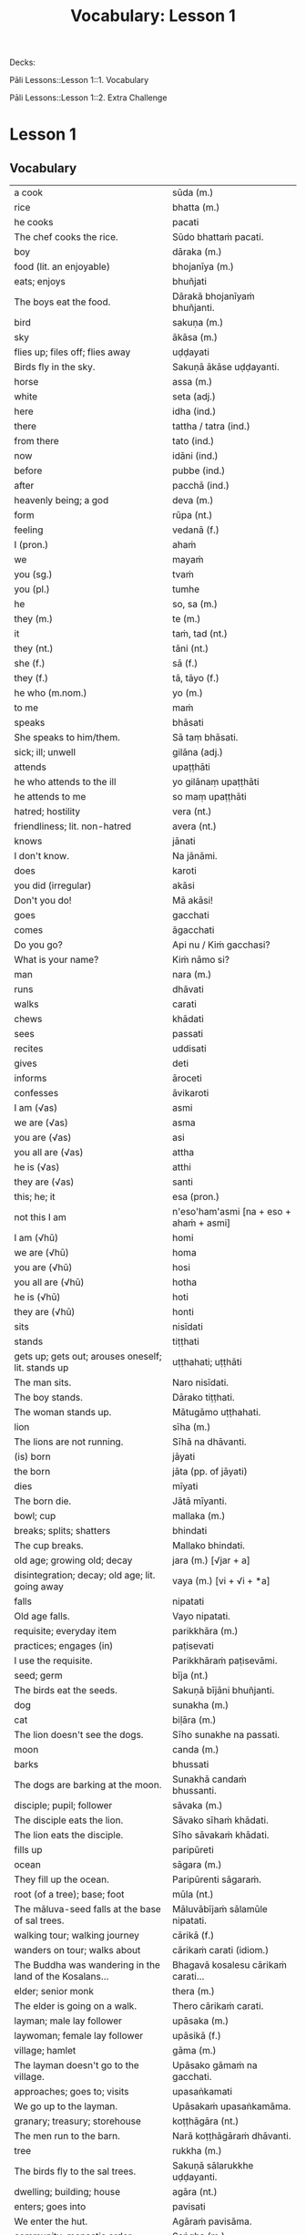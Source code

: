 # -*- flyspell-lazy-local: nil; mode: Org; eval: (progn (flycheck-mode 0) (flyspell-mode 0) (toggle-truncate-lines 1)) -*-
#+title: Vocabulary: Lesson 1

Decks:

Pāli Lessons::Lesson 1::1. Vocabulary

Pāli Lessons::Lesson 1::2. Extra Challenge

* Lesson 1
** Vocabulary

| a cook                                                                  | sūda (m.)                                        |
| rice                                                                    | bhatta (m.)                                      |
| he cooks                                                                | pacati                                           |
| The chef cooks the rice.                                                | Sūdo bhattaṁ pacati.                             |
| boy                                                                     | dāraka (m.)                                      |
| food (lit. an enjoyable)                                                | bhojanīya (m.)                                   |
| eats; enjoys                                                            | bhuñjati                                         |
| The boys eat the food.                                                  | Dārakā bhojanīyaṁ bhuñjanti.                     |
| bird                                                                    | sakuṇa (m.)                                       |
| sky                                                                     | ākāsa (m.)                                       |
| flies up; files off; flies away                                         | uḍḍayati                                          |
| Birds fly in the sky.                                                   | Sakuṇā ākāse uḍḍayanti.                           |
| horse                                                                   | assa (m.)                                        |
| white                                                                   | seta (adj.)                                      |
| here                                                                    | idha (ind.)                                      |
| there                                                                   | tattha / tatra (ind.)                            |
| from there                                                              | tato (ind.)                                      |
| now                                                                     | idāni (ind.)                                     |
| before                                                                  | pubbe (ind.)                                     |
| after                                                                   | pacchā (ind.)                                    |
| heavenly being; a god                                                   | deva (m.)                                        |
| form                                                                    | rūpa (nt.)                                       |
| feeling                                                                 | vedanā (f.)                                      |
| I (pron.)                                                               | ahaṁ                                             |
| we                                                                      | mayaṁ                                            |
| you (sg.)                                                               | tvaṁ                                             |
| you (pl.)                                                               | tumhe                                            |
| he                                                                      | so, sa (m.)                                      |
| they (m.)                                                               | te (m.)                                          |
| it                                                                      | taṁ, tad (nt.)                                   |
| they (nt.)                                                              | tāni (nt.)                                       |
| she (f.)                                                                | sā (f.)                                          |
| they (f.)                                                               | tā, tāyo (f.)                                    |
| he who (m.nom.)                                                         | yo (m.)                                          |
| to me                                                                   | maṁ                                              |
| speaks                                                                  | bhāsati                                          |
| She speaks to him/them.                                                 | Sā taṃ bhāsati.                                  |
| sick; ill; unwell                                                       | gilāna (adj.)                                    |
| attends                                                                 | upaṭṭhāti                                         |
| he who attends to the ill                                               | yo gilānaṃ upaṭṭhāti                              |
| he attends to me                                                        | so maṃ upaṭṭhāti                                  |
| hatred; hostility                                                       | vera (nt.)                                       |
| friendliness; lit. non-hatred                                           | avera (nt.)                                      |
| knows                                                                   | jānati                                           |
| I don't know.                                                           | Na jānāmi.                                       |
| does                                                                    | karoti                                           |
| you did (irregular)                                                     | akāsi                                            |
| Don't you do!                                                           | Mā akāsi!                                        |
| goes                                                                    | gacchati                                         |
| comes                                                                   | āgacchati                                        |
| Do you go?                                                              | Api nu / Kiṁ gacchasi?                           |
| What is your name?                                                      | Kiṁ nāmo si?                                     |
| man                                                                     | nara (m.)                                        |
| runs                                                                    | dhāvati                                          |
| walks                                                                   | carati                                           |
| chews                                                                   | khādati                                          |
| sees                                                                    | passati                                          |
| recites                                                                 | uddisati                                         |
| gives                                                                   | deti                                             |
| informs                                                                 | āroceti                                          |
| confesses                                                               | āvikaroti                                        |
| I am (√as)                                                              | asmi                                             |
| we are (√as)                                                            | asma                                             |
| you are (√as)                                                           | asi                                              |
| you all are (√as)                                                       | attha                                            |
| he is (√as)                                                             | atthi                                            |
| they are (√as)                                                          | santi                                            |
| this; he; it                                                            | esa (pron.)                                      |
| not this I am                                                           | n'eso'ham'asmi [na + eso + ahaṁ + asmi]          |
| I am (√hū)                                                              | homi                                             |
| we are (√hū)                                                            | homa                                             |
| you are (√hū)                                                           | hosi                                             |
| you all are (√hū)                                                       | hotha                                            |
| he is (√hū)                                                             | hoti                                             |
| they are (√hū)                                                          | honti                                            |
| sits                                                                    | nisīdati                                         |
| stands                                                                  | tiṭṭhati                                          |
| gets up; gets out; arouses oneself; lit. stands up                      | uṭṭhahati; uṭṭhāti                                 |
| The man sits.                                                           | Naro nisīdati.                                   |
| The boy stands.                                                         | Dārako tiṭṭhati.                                  |
| The woman stands up.                                                    | Mātugāmo uṭṭhahati.                               |
| lion                                                                    | sīha (m.)                                        |
| The lions are not running.                                              | Sīhā na dhāvanti.                                |
| (is) born                                                               | jāyati                                           |
| the born                                                                | jāta (pp. of jāyati)                             |
| dies                                                                    | mīyati                                           |
| The born die.                                                           | Jātā mīyanti.                                    |
| bowl; cup                                                               | mallaka (m.)                                     |
| breaks; splits; shatters                                                | bhindati                                         |
| The cup breaks.                                                         | Mallako bhindati.                                |
| old age; growing old; decay                                             | jara (m.) [√jar + a]                             |
| disintegration; decay; old age; lit. going away                         | vaya (m.) [vi + √i + *a]                         |
| falls                                                                   | nipatati                                         |
| Old age falls.                                                          | Vayo nipatati.                                   |
| requisite; everyday item                                                | parikkhāra (m.)                                  |
| practices; engages (in)                                                 | paṭisevati                                        |
| I use the requisite.                                                    | Parikkhāraṁ paṭisevāmi.                          |
| seed; germ                                                              | bīja (nt.)                                       |
| The birds eat the seeds.                                                | Sakuṇā bījāni bhuñjanti.                          |
| dog                                                                     | sunakha (m.)                                     |
| cat                                                                     | biḷāra (m.)                                       |
| The lion doesn't see the dogs.                                          | Sīho sunakhe na passati.                         |
| moon                                                                    | canda (m.)                                       |
| barks                                                                   | bhussati                                         |
| The dogs are barking at the moon.                                       | Sunakhā candaṁ bhussanti.                        |
| disciple; pupil; follower                                               | sāvaka (m.)                                      |
| The disciple eats the lion.                                             | Sāvako sīhaṁ khādati.                            |
| The lion eats the disciple.                                             | Sīho sāvakaṁ khādati.                            |
| fills up                                                                | paripūreti                                       |
| ocean                                                                   | sāgara (m.)                                      |
| They fill up the ocean.                                                 | Paripūrenti sāgaraṁ.                             |
| root (of a tree); base; foot                                            | mūla (nt.)                                       |
| The māluva-seed falls at the base of sal trees.                         | Māluvābījaṁ sālamūle nipatati.                   |
| walking tour; walking journey                                           | cārikā (f.)                                      |
| wanders on tour; walks about                                            | cārikaṁ carati (idiom.)                          |
| The Buddha was wandering in the land of the Kosalans...                 | Bhagavā kosalesu cārikaṁ carati...               |
| elder; senior monk                                                      | thera (m.)                                       |
| The elder is going on a walk.                                           | Thero cārikaṁ carati.                            |
| layman; male lay follower                                               | upāsaka (m.)                                     |
| laywoman; female lay follower                                           | upāsikā (f.)                                     |
| village; hamlet                                                         | gāma (m.)                                        |
| The layman doesn't go to the village.                                   | Upāsako gāmaṁ na gacchati.                       |
| approaches; goes to; visits                                             | upasaṅkamati                                      |
| We go up to the layman.                                                 | Upāsakaṁ upasaṅkamāma.                           |
| granary; treasury; storehouse                                           | koṭṭhāgāra (nt.)                                  |
| The men run to the barn.                                                | Narā koṭṭhāgāraṁ dhāvanti.                        |
| tree                                                                    | rukkha (m.)                                      |
| The birds fly to the sal trees.                                         | Sakuṇā sālarukkhe uḍḍayanti.                      |
| dwelling; building; house                                               | agāra (nt.)                                      |
| enters; goes into                                                       | pavisati                                         |
| We enter the hut.                                                       | Agāraṁ pavisāma.                                 |
| community; monastic order                                               | Saṅgha (m.)                                       |
| observance day                                                          | uposatha (m.)                                    |
| The Sangha performs the uposatha.                                       | Saṅgho uposathaṁ karoti.                         |
| offence; transgression                                                  | āpatti (f.)                                      |
| He confesses the offense.                                               | Āpattiṁ āvikaroti.                               |
| empty of; devoid of; without                                            | suñña (adj.)                                     |
| empty dwelling                                                          | suññāgāra (nt.)                                  |
| I enter the empty hut.                                                  | Suññāgāraṁ pavisāmi.                             |
| We go to the roots of trees.                                            | Rukkhamūle gacchāma.                             |
| The 4 foundations of mindfulness fulfil the 7 factors of enlightenment. | Cattāro satipaṭṭhānā satta bojjhaṅge paripūrenti. |
| The dogs are barking at the cats.                                       | Sunakhā biḷāre bhussanti.                         |

** Extra Challenge

| master; gentleman; sir                                                                      | ayya (m.)                                                                           |
| May he come here. (imperative)                                                              | Idha āgacchatu.                                                                     |
| May the master come here. (imperative)                                                      | Ayyo idha āgacchatu.                                                                |
| Venerable, may the master come and sit here.                                                | Bhante, ayyo āgacchatu, idha nisīdatu.                                              |
| I hope; I trust                                                                             | kacci (ind.)                                                                        |
| I hope you are...                                                                           | kacci'si [kacci + asi]                                                              |
| bearable; tolearable                                                                        | khamanīya (adj.)                                                                    |
| able to keep going; sustainable                                                             | yāpanīya (adj.)                                                                     |
| I hope you're keeping well Ven., I hope you're getting by?                                  | Kacci, bhante, khamanīyaṁ kacci yāpanīyaṁ?                                          |
| few; not much                                                                               | appa (adj.)                                                                         |
| fatigue; tiredness                                                                          | kilamatha (m.)                                                                      |
| worn out; tired                                                                             | kilanta (adj)                                                                       |
| little fatigue; little tiredness                                                            | appakilamatha (m.)                                                                  |
| long road; journey                                                                          | addhāna (nt.)                                                                       |
| coming; arrival                                                                             | āgata (nt.)                                                                         |
| I hope you are with little fatigue?                                                         | Kacci'si appakilamathena?                                                           |
| from travelling (from going on the journey)                                                 | addhānaṁ āgato                                                                      |
| I hope you're with little fatigue from traveling?                                           | Kacci'si appakilamathena addhānaṁ āgato?                                            |
| I'm keeping well, friend, I'm getting by.                                                   | Khamanīyaṁ, āvuso, yāpanīyaṁ.                                                       |
| ... and I'm not tired, friend, from traveling.                                              | ... appakilamathena cāhaṁ [ca ahaṁ], āvuso, addhānaṁ āgato.                        |
| I am tired. (Me tired I am '√as')                                                           | Ahaṁ kilantosmi. [kilanto + asmi]                                                   |
| where? from where?                                                                          | kuto (ind.)                                                                         |
| And where from, you Ven., have you come?                                                    | Kuto ca tvaṁ bhante, āgacchasi?                                                     |
| country; province; area                                                                     | janapada (m.)                                                                       |
| There is, Ven., in the country (of) Portugal, the monastery called Sumedhārāma.             | Atthi, bhante, Portugal janapade Sumedhārāma-vihāro nāma.                           |
| There is, Ven., in the country (of) America, the monastery called Clear Mountain.           | Atthi, bhante, America janapade Pasannagiri-vihāro nāma.                            |
| That's where I, Ven., am coming from.                                                       | Tato ahaṁ, bhante, āgacchāmi.                                                       |
| (1) ball; lump (2) bit of food                                                              | piṇḍa (m.)                                                                           |
| alms food; lit. lump-like thing                                                             | piṇḍaka (m.)                                                                         |
| (1) fall (2) drop; dropping; lit. made to drop                                              | pāta (m.)                                                                           |
| alms food; lit. lump dropping                                                               | piṇḍapāta (m.)                                                                       |
| Have you not had trouble? (not tired/weary you are '√as')                                   | Na kilantosi?                                                                       |
| And have you not had trouble getting almsfood? (And not, with the almsfood, you are tired?) | Na ca piṇḍakena kilantosi?                                                           |
| I had no trouble getting almsfood. (tired I am '√as')                                       | Na ca piṇḍakena kilantomhi.                                                          |
| town; market town                                                                           | nigama (m.)                                                                         |
| I am entering the town Ericeira.                                                            | Ericeiraṁ pavisāmi.                                                                 |
| day                                                                                         | aṇha (m.)                                                                            |
| night                                                                                       | sāya (nt.)                                                                          |
| time; occasion                                                                              | samaya (m.)                                                                         |
| morning-time                                                                                | pubbaṇhasamaya (m.)                                                                  |
| day-time                                                                                    | majjhanhikasamaya (m.)                                                              |
| evening-time                                                                                | sāyanhasamaya (m.)                                                                  |
| This morning I am entering the town Ericeira for alms-round.                                | Idha pubbaṇhasamayaṁ Ericeira-nigamaṁ piṇḍāya pavisāmi.                             |
| Good morning (daybreak) Ven. Sir!                                                           | Suppabhātaṁ bhante.                                                                 |
| Good morning everyone.                                                                      | Suppabhātaṁ sabbesaṁ.                                                               |
| Thank you.                                                                                  | Anumodāmi.                                                                          |
| (See you) tomorrow.                                                                         | Suve.                                                                               |
| (Sorry,) I'll make amends.                                                                  | Paṭikarissāmi.                                                                       |
| I feel sorry.                                                                               | Kāruññaṁ.                                                                           |
| Yes.                                                                                        | Āma / Evaṁ bhante.                                                                  |
| No.                                                                                         | No hetaṁ, bhante.                                                                   |
| Never mind (leave it aside).                                                                | Tiṭṭhatu, bhante.                                                                    |
| It is hot today.                                                                            | Ajj'āccuṇhaṃ. [ajja (ind.) + ati  + uṇha]                                           |
| It is cold today.                                                                           | Ajj'ātisītaṁ.                                                                       |
| Excuse me!                                                                                  | Okāsa, bhante.                                                                      |
| Welcome here.                                                                               | Svāgataṁ.                                                                           |
| Please sit.                                                                                 | Nisīdatha.                                                                          |
| Wait (stay) here. / May you wait here.                                                      | Ettheva tiṭṭha / tiṭṭhatha.                                                           |
| knows; understands                                                                          | jānāti                                                                              |
| knows clearly; understands; distinguishes                                                   | pajānāti                                                                            |
| I don't understand.                                                                         | Na pajānāmi.                                                                        |
| Why is that?                                                                                | Taṁ kissa hetu?                                                                     |
| Where?                                                                                      | kattha (ind.)                                                                       |
| market; bazaar; market place                                                                | antarāpaṇa (m.)                                                                      |
| Where is the market?                                                                        | Kattha antarāpaṇo?                                                                   |
| thinks; presumes; supposes                                                                  | maññati                                                                             |
| What do you think?                                                                          | Taṁ kiṁ maññasi?                                                                    |
| How?                                                                                        | kinti (ind.)                                                                        |
| How can I help (do)?                                                                        | Kinti karomi?                                                                       |
| What is your name?                                                                          | Kinnāmosi?                                                                          |
| My name is ...                                                                              | Ahaṁ bhante ... nāma.                                                               |
| What is your preceptor's name?                                                              | Ko nāma te upajjhāyo?                                                               |
| My preceptor's name is Ven. ...                                                             | Upajjhāyo me bhante āyasmā ... nāma.                                                |
| I hope you are well (enduring)?                                                             | Kacci te bhante khamanīyaṁ?                                                         |
| I hope you all are well.                                                                    | Kacci vo khamanīyaṁ.                                                                |
| I am alright.                                                                               | Ahaṁ khamanīyo / Khamanīyaṁ me.                                                     |
| I am not well.                                                                              | Na me, bhante, khamanīyaṁ.                                                          |
| And where are you now?                                                                      | Idāni katthañca hosi?                                                               |
| Are you at your mother and father's house?                                                  | Api nu Idāni mātāpitūgāraṁ / -garamhi / -gare viharasi?                             |
| I (we) must go.                                                                             | Handa dāni mayaṁ gacchāma.                                                          |
| Go at your convenience.                                                                     | Yassadāni tvaṁ kālaṁ maññasī.                                                       |
| sunrise; dawn; daybreak                                                                     | pabhāta (nt.)                                                                       |
| good morning                                                                                | suppabhāta [su + pabhāta]                                                           |
| good midday                                                                                 | sumajjhanhika [su + majjha + anha + ika]                                            |
| good evening                                                                                | susāyanha [su + sāya + anha]                                                        |
| hot                                                                                         | uṇha (adj.)                                                                          |
| cold                                                                                        | sīta (adj.)                                                                         |
| drink; beverage                                                                             | pāna (nt.)                                                                          |
| water                                                                                       | udaka (nt.)                                                                         |
| hot water                                                                                   | uṇhodaka (nt.) [uṇha + udaka]                                                        |
| cold water                                                                                  | sītodaka (nt.) [sīta + udaka]                                                       |
| feels; experiences; senses; lit. causes to know                                             | vedayati                                                                            |
| desires; wants                                                                              | icchati                                                                             |
| greater (than); more (than)                                                                 | atirekatara                                                                         |
| food; fuel; sustenance                                                                      | āhāra (m.)                                                                          |
| (1) analyses; dissects (2) divides; distributes; shares                                     | vibhajati                                                                           |
| immediately after that; with no interval                                                    | anantaraṁ (ind.)                                                                    |
| for a week; for seven days                                                                  | sattāhaṁ (ind.)                                                                     |
| takes                                                                                       | harati                                                                              |
| brings                                                                                      | āharati                                                                             |
| will bring                                                                                  | āharissati                                                                          |
| (1) takes; grasps; embraces (2) steals; takes (3) obeys; follows; accepts; lit. takes       | ādiyati                                                                             |
| (1) taking; grasping; embracing (2) receiving; accepting                                    | ādāya (ger. of ādiyati)                                                             |
| thought; reflection                                                                         | vitakka (m.)                                                                        |
| agreeable; nice                                                                             | piyarūpa (adj.)                                                                     |
| right here                                                                                  | ettheva [ettha + eva]                                                               |
| goal; purpose; want                                                                         | attha (m.)                                                                          |
| always                                                                                      | sabbadā (ind.)                                                                      |
| ever; sometime                                                                              | kadāci (ind.)                                                                       |
| never                                                                                       | na kadāci (idiom)                                                                   |
| next; after                                                                                 | para (adj.)                                                                         |
| master; gentleman                                                                           | ayya (m.)                                                                           |
| long road; journey                                                                          | addhāna (nt.)                                                                       |
| guest                                                                                       | āgata (m.)                                                                          |
| coming; arrival                                                                             | āgata (nt.)                                                                         |
| helpful; useful                                                                             | upakāra (adj.)                                                                      |
| healthy; well; lit. able                                                                    | kallaka (adj.)                                                                      |
| gets; receives; obtains                                                                     | labhati                                                                             |
| is received; is obtained                                                                    | labbhati (pass. of labhati)                                                         |
| Good morning friend! Are you well?                                                          | Suppabhātaṁ āvuso. Kacci si khamanīyaṁ?                                             |
| I am not well, Sir. I feel cold.                                                            | Na me, bhante, khamanīyaṁ. Sītaṁ vedayāmi / paṭisaṁvediyāmi.                        |
| Tomorrow will be hot. Do you want a hot drink?                                              | Suve uṇhaṁ bhavissati. Pānaṁ uṇhaṁ icchasi?                                         |
| A cup with hot water is a good idea (agreeable thought).                                    | Mallako uṇhodakassa vitakkaṁ piyarūpaṁ. / Uṇhodaka'mallako vitakko piyarūpo (hoti). |
| Right here friend. Do you come from the country Spain?                                      | Etthevaṁ āvuso. Spain janapadasmā āgacchasi?                                        |
| No Sir. I come from the country ...                                                         | No hetaṁ, bhante. ... janapadasmā āgacchāmi.                                        |
| And where do you live Sir?                                                                  | Katthañca vasatha bhante?                                                           |
| I live in Norway. There it is always cold.                                                  | Norway janapade vasāmi. Tatra sītaṁ sabbadā.                                        |
| Is is hot in ... country?                                                                   | Api nu ... janapade uṇho?                                                            |
| Here in the morning it is cold, and in the daytime is it hot.                               | Idha pubbaṇhasamaye ca sīto hoti, majjhanhikasamaye ca uṇho hoti.                    |
| I must go now. Bye for a week.                                                              | Handa dāni ahaṁ gacchāmi. (Anantaraṁ) sattāhaṁ.                                    |
| Go at your convenience.                                                                     | Yassadāni tumhe kālaṁ maññatha.                                                     |
| Be heedful! (i.e. take care!)                                                               | Appamādosi!                                                                         |
| Welcome, Sir! May the master come here. I hope you are not tired?                           | Svāgataṁ bhante. Ayyo idha āgacchatu. Kacci'si appakilamathena?                     |
| Thank you friend, I am tired from coming on the journey.                                    | Anumodāmi āvuso. Kilamathena addhānaṁ āgato.                                        |
| Why is that? Today is not hot.                                                              | Taṁ kissa hetu? Na ajj'āccuṇhaṃ / ajjūṇho.                                          |
| Having walked for alms, having received a lot of food, my bowl is heavy.                    | Piṇḍāya caritvā / gatvā, bahu khādanīyaṁ paṭiggahetvā / labbhitvā, me patto garo.    |
| I got more food than Ven. Kovilo. I will share with him.                                    | Kovilā atirekataraṁ āhāraṁ labbhāmi. Ahaṁ tena vibhajissāmi.                       |
| Please sit here. Where does the master go for alms?                                         | Ettheva / Idha nisīdatha. Kuhiṁ / Kathaṁ piṇḍāya ayyo gacchatha?                    |
| In the town called Ericeira, there is the market. I go there for alms.                      | Gāme Ericeira nāmo, atthi antarāpaṇo. Tatra piṇḍāya gacchāmi.                        |
| How can I help (do), Sir?                                                                   | Kinti karomi bhante?                                                                |
| What can I do for you, Sir?                                                                 | Kiṁ tuyhaṁ karomi, bhante?                                                          |
| should be shared with                                                                       | saddhiṁ saṁvibhajitabbaṁ                                                           |
| Having taken my bowl, the alms should be shared with the bhikkhus.                          | Me pattaṁ gahetvā / ādāya, piṇḍaṁ bhikkhūhi saddhiṁ saṁvibhajitabbaṁ.              |
| If you want water, please tell me Sir.                                                      | Sace udakaṁ icchasi, vadetha me bhante.                                             |
| A cup of cold water will be refreshing (healthy).                                           | Sītodakamallako kallako bhavissati.                                                 |
| Wait right here Sir, I will bring (it to you).                                              | Ettheva bhante, tiṭṭha / tiṭṭhatha. (Taṁ taṁ) āharissāmi.                            |
